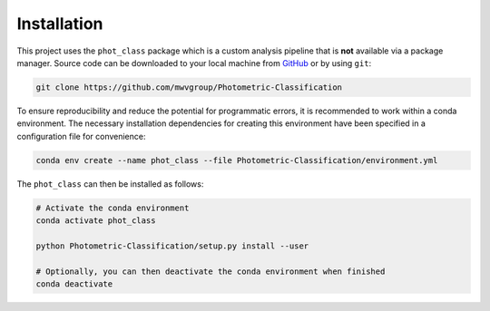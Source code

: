 Installation
============

This project uses the ``phot_class`` package which is a
custom analysis pipeline that is **not** available via a package
manager. Source code can be downloaded to your local machine from `GitHub`_
or by using ``git``:

.. code:: bash

   git clone https://github.com/mwvgroup/Photometric-Classification

To ensure reproducibility and reduce the potential for programmatic errors,
it is recommended to work within a conda environment. The necessary
installation dependencies for creating this environment have been specified
in a configuration file for convenience:

.. code:: bash

   conda env create --name phot_class --file Photometric-Classification/environment.yml


The ``phot_class`` can then be installed as follows:

.. code:: bash

   # Activate the conda environment
   conda activate phot_class

   python Photometric-Classification/setup.py install --user

   # Optionally, you can then deactivate the conda environment when finished
   conda deactivate

.. _GitHub: https://github.com/mwvgroup/Photometric-Classification
